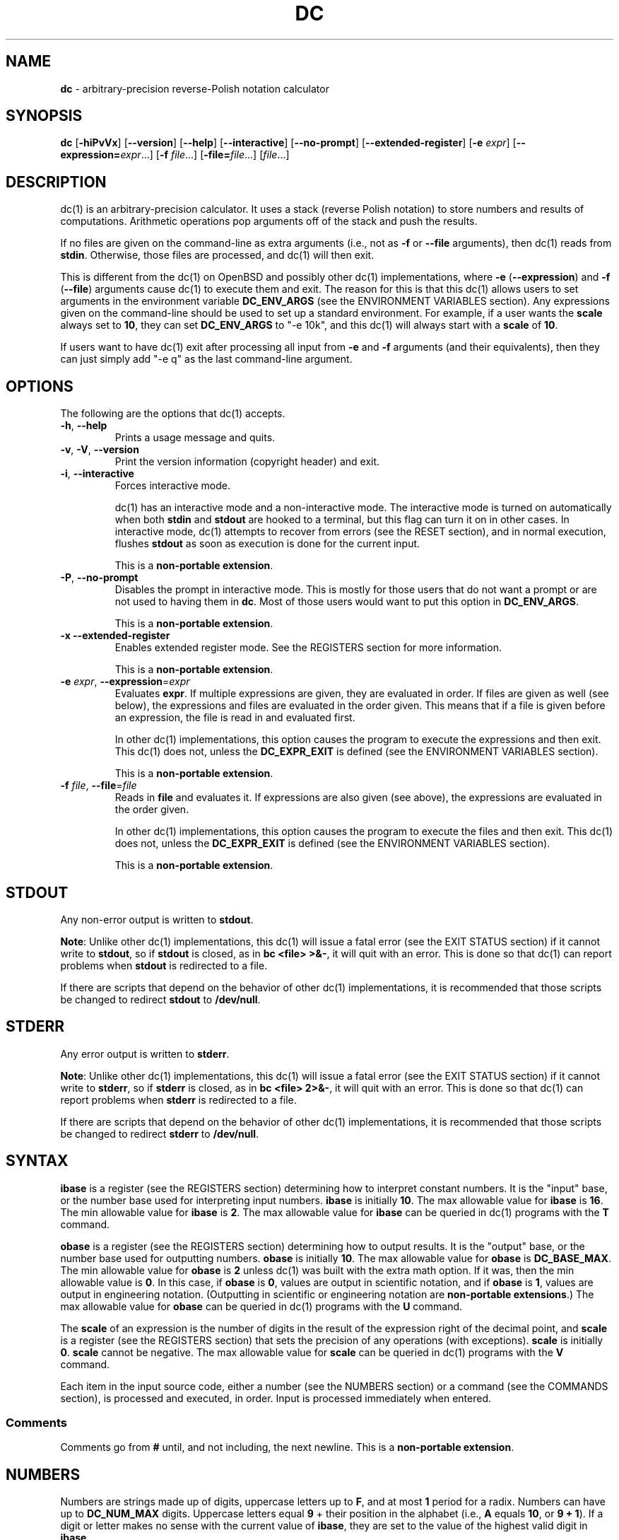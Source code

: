 .\" generated with Ronn/v0.7.3
.\" http://github.com/rtomayko/ronn/tree/0.7.3
.
.TH "DC" "1" "June 2019" "Gavin D. Howard" "General Commands Manual"
.
.SH "NAME"
\fBdc\fR \- arbitrary\-precision reverse\-Polish notation calculator
.
.SH "SYNOPSIS"
\fBdc\fR [\fB\-hiPvVx\fR] [\fB\-\-version\fR] [\fB\-\-help\fR] [\fB\-\-interactive\fR] [\fB\-\-no\-prompt\fR] [\fB\-\-extended\-register\fR] [\fB\-e\fR \fIexpr\fR] [\fB\-\-expression=\fR\fIexpr\fR\.\.\.] [\fB\-f\fR \fIfile\fR\.\.\.] [\fB\-file=\fR\fIfile\fR\.\.\.] [\fIfile\fR\.\.\.]
.
.SH "DESCRIPTION"
dc(1) is an arbitrary\-precision calculator\. It uses a stack (reverse Polish notation) to store numbers and results of computations\. Arithmetic operations pop arguments off of the stack and push the results\.
.
.P
If no files are given on the command\-line as extra arguments (i\.e\., not as \fB\-f\fR or \fB\-\-file\fR arguments), then dc(1) reads from \fBstdin\fR\. Otherwise, those files are processed, and dc(1) will then exit\.
.
.P
This is different from the dc(1) on OpenBSD and possibly other dc(1) implementations, where \fB\-e\fR (\fB\-\-expression\fR) and \fB\-f\fR (\fB\-\-file\fR) arguments cause dc(1) to execute them and exit\. The reason for this is that this dc(1) allows users to set arguments in the environment variable \fBDC_ENV_ARGS\fR (see the ENVIRONMENT VARIABLES section)\. Any expressions given on the command\-line should be used to set up a standard environment\. For example, if a user wants the \fBscale\fR always set to \fB10\fR, they can set \fBDC_ENV_ARGS\fR to "\-e 10k", and this dc(1) will always start with a \fBscale\fR of \fB10\fR\.
.
.P
If users want to have dc(1) exit after processing all input from \fB\-e\fR and \fB\-f\fR arguments (and their equivalents), then they can just simply add "\-e q" as the last command\-line argument\.
.
.SH "OPTIONS"
The following are the options that dc(1) accepts\.
.
.TP
\fB\-h\fR, \fB\-\-help\fR
Prints a usage message and quits\.
.
.TP
\fB\-v\fR, \fB\-V\fR, \fB\-\-version\fR
Print the version information (copyright header) and exit\.
.
.TP
\fB\-i\fR, \fB\-\-interactive\fR
Forces interactive mode\.
.
.IP
dc(1) has an interactive mode and a non\-interactive mode\. The interactive mode is turned on automatically when both \fBstdin\fR and \fBstdout\fR are hooked to a terminal, but this flag can turn it on in other cases\. In interactive mode, dc(1) attempts to recover from errors (see the RESET section), and in normal execution, flushes \fBstdout\fR as soon as execution is done for the current input\.
.
.IP
This is a \fBnon\-portable extension\fR\.
.
.TP
\fB\-P\fR, \fB\-\-no\-prompt\fR
Disables the prompt in interactive mode\. This is mostly for those users that do not want a prompt or are not used to having them in \fBdc\fR\. Most of those users would want to put this option in \fBDC_ENV_ARGS\fR\.
.
.IP
This is a \fBnon\-portable extension\fR\.
.
.TP
\fB\-x\fR \fB\-\-extended\-register\fR
Enables extended register mode\. See the REGISTERS section for more information\.
.
.IP
This is a \fBnon\-portable extension\fR\.
.
.TP
\fB\-e\fR \fIexpr\fR, \fB\-\-expression\fR=\fIexpr\fR
Evaluates \fBexpr\fR\. If multiple expressions are given, they are evaluated in order\. If files are given as well (see below), the expressions and files are evaluated in the order given\. This means that if a file is given before an expression, the file is read in and evaluated first\.
.
.IP
In other dc(1) implementations, this option causes the program to execute the expressions and then exit\. This dc(1) does not, unless the \fBDC_EXPR_EXIT\fR is defined (see the ENVIRONMENT VARIABLES section)\.
.
.IP
This is a \fBnon\-portable extension\fR\.
.
.TP
\fB\-f\fR \fIfile\fR, \fB\-\-file\fR=\fIfile\fR
Reads in \fBfile\fR and evaluates it\. If expressions are also given (see above), the expressions are evaluated in the order given\.
.
.IP
In other dc(1) implementations, this option causes the program to execute the files and then exit\. This dc(1) does not, unless the \fBDC_EXPR_EXIT\fR is defined (see the ENVIRONMENT VARIABLES section)\.
.
.IP
This is a \fBnon\-portable extension\fR\.
.
.SH "STDOUT"
Any non\-error output is written to \fBstdout\fR\.
.
.P
\fBNote\fR: Unlike other dc(1) implementations, this dc(1) will issue a fatal error (see the EXIT STATUS section) if it cannot write to \fBstdout\fR, so if \fBstdout\fR is closed, as in \fBbc <file> >&\-\fR, it will quit with an error\. This is done so that dc(1) can report problems when \fBstdout\fR is redirected to a file\.
.
.P
If there are scripts that depend on the behavior of other dc(1) implementations, it is recommended that those scripts be changed to redirect \fBstdout\fR to \fB/dev/null\fR\.
.
.SH "STDERR"
Any error output is written to \fBstderr\fR\.
.
.P
\fBNote\fR: Unlike other dc(1) implementations, this dc(1) will issue a fatal error (see the EXIT STATUS section) if it cannot write to \fBstderr\fR, so if \fBstderr\fR is closed, as in \fBbc <file> 2>&\-\fR, it will quit with an error\. This is done so that dc(1) can report problems when \fBstderr\fR is redirected to a file\.
.
.P
If there are scripts that depend on the behavior of other dc(1) implementations, it is recommended that those scripts be changed to redirect \fBstderr\fR to \fB/dev/null\fR\.
.
.SH "SYNTAX"
\fBibase\fR is a register (see the REGISTERS section) determining how to interpret constant numbers\. It is the "input" base, or the number base used for interpreting input numbers\. \fBibase\fR is initially \fB10\fR\. The max allowable value for \fBibase\fR is \fB16\fR\. The min allowable value for \fBibase\fR is \fB2\fR\. The max allowable value for \fBibase\fR can be queried in dc(1) programs with the \fBT\fR command\.
.
.P
\fBobase\fR is a register (see the REGISTERS section) determining how to output results\. It is the "output" base, or the number base used for outputting numbers\. \fBobase\fR is initially \fB10\fR\. The max allowable value for \fBobase\fR is \fBDC_BASE_MAX\fR\. The min allowable value for \fBobase\fR is \fB2\fR unless dc(1) was built with the extra math option\. If it was, then the min allowable value is \fB0\fR\. In this case, if \fBobase\fR is \fB0\fR, values are output in scientific notation, and if \fBobase\fR is \fB1\fR, values are output in engineering notation\. (Outputting in scientific or engineering notation are \fBnon\-portable extensions\fR\.) The max allowable value for \fBobase\fR can be queried in dc(1) programs with the \fBU\fR command\.
.
.P
The \fBscale\fR of an expression is the number of digits in the result of the expression right of the decimal point, and \fBscale\fR is a register (see the REGISTERS section) that sets the precision of any operations (with exceptions)\. \fBscale\fR is initially \fB0\fR\. \fBscale\fR cannot be negative\. The max allowable value for \fBscale\fR can be queried in dc(1) programs with the \fBV\fR command\.
.
.P
Each item in the input source code, either a number (see the NUMBERS section) or a command (see the COMMANDS section), is processed and executed, in order\. Input is processed immediately when entered\.
.
.SS "Comments"
Comments go from \fB#\fR until, and not including, the next newline\. This is a \fBnon\-portable extension\fR\.
.
.SH "NUMBERS"
Numbers are strings made up of digits, uppercase letters up to \fBF\fR, and at most \fB1\fR period for a radix\. Numbers can have up to \fBDC_NUM_MAX\fR digits\. Uppercase letters equal \fB9\fR + their position in the alphabet (i\.e\., \fBA\fR equals \fB10\fR, or \fB9 + 1\fR)\. If a digit or letter makes no sense with the current value of \fBibase\fR, they are set to the value of the highest valid digit in \fBibase\fR\.
.
.P
Single\-character numbers (i\.e\., \fBA\fR) take the value that they would have if they were valid digits, regardless of the value of \fBibase\fR\. This means that \fBA\fR always equals decimal \fB10\fR and \fBF\fR always equals decimal \fB15\fR\.
.
.P
In addition, if dc(1) was built with the extra math option, it accepts numbers in scientific notation\. For dc(1), an example is \fB1\.89237e9\fR, which is equal to \fB1892370000\fR\. Negative exponents are also allowed, so \fB4\.2890e_3\fR is equal to \fB0\.0042890\fR\.
.
.P
\fBWARNING\fR: Both the number and the exponent in scientific notation are interpreted according to the current \fBibase\fR, but the number is still multiplied by \fB10^exponent\fR regardless of the current \fBibase\fR\. For example, if \fBibase\fR is \fB16\fR and dc(1) is given the number string \fB"FFeA"\fR, the resulting decimal number will be \fB2550000000000\fR, and if dc(1) is given the number string \fB"10e_4"\fR, the resulting decimal number will be \fB0\.0016\fR\.
.
.P
Accepting input as scientific notation is a \fBnon\-portable extension\fR\.
.
.SH "COMMANDS"
The valid commands are listed below\.
.
.SS "Printing"
These commands are used for printing\.
.
.P
Note that if dc(1) has been built with the extra math option enabled, both scientific notation and engineering notation are available for printing numbers\. Scientific notation is activated by assigning \fB0\fR to \fBobase\fR using \fB0o\fR (in any other context, an \fBobase\fR of \fB0\fR is invalid), and engineering notation is activated by assigning \fB1\fR to \fBobase\fR using \fB1o\fR (which is also invalid in any other context)\. To deactivate them, just assign a different value to \fBobase\fR\.
.
.P
Printing numbers in scientific notation and/or engineering notation is a \fBnon\-portable extension\fR\.
.
.TP
\fBp\fR
Prints the value on top of the stack, whether number or string, and prints a newline after\.
.
.IP
This does not alter the stack\.
.
.TP
\fBn\fR
Prints the value on top of the tack, whether number or string, and pops it off of the stack\.
.
.TP
\fBP\fR
Pops a value off the stack\.
.
.IP
If the value is a number, it is truncated and the result\'s absolute value is printed as though \fBobase\fR is \fBUCHAR_MAX + 1\fR and each digit is interpreted as an ASCII character, making it a byte stream\.
.
.IP
If the value is a string, it is printed without a trailing newline\.
.
.IP
This is a \fBnon\-portable extension\fR\.
.
.TP
\fBf\fR
Prints the entire contents of the stack, in order from newest to oldest, without altering anything\.
.
.IP
Users should use this command when they get lost\.
.
.SS "Arithmetic"
These are the commands used for arithmetic\.
.
.TP
\fB+\fR
The top two values are popped off the stack, added, and the result is pushed onto the stack\. The result\'s \fBscale\fR is equal to the max \fBscale\fR of both operands\.
.
.TP
\fB\-\fR
The top two values are popped off the stack, subtracted, and the result is pushed onto the stack\. The result\'s \fBscale\fR is equal to the max \fBscale\fR of both operands\.
.
.TP
\fB*\fR
The top two values are popped off the stack, multiplied, and the result is pushed onto the stack\. If \fBa\fR is the \fBscale\fR of the first expression and \fBb\fR is the \fBscale\fR of the second expression, the \fBscale\fR of the result is equal to \fBmin(a+b,max(scale,a,b))\fR where \fBmin\fR and \fBmax\fR return the obvious values\.
.
.TP
\fB/\fR
The top two values are popped off the stack, divided, and the result is pushed onto the stack\. The result\'s \fBscale\fR is equal to \fBscale\fR\.
.
.TP
\fB%\fR
The top two values are popped off the stack, remaindered, and the result is pushed onto the stack\.
.
.IP
Remaindering is equivalent to 1) Computing \fBa/b\fR to current \fBscale\fR, and 2) Using the result of step 1 to calculate \fBa\-(a/b)*b\fR to \fBscale\fR \fBmax(scale + scale(b), scale(a))\fR\.
.
.TP
\fB~\fR
The top two values are popped off the stack, divided and remaindered, and the results (divided first, remainder second) are pushed onto the stack\. This is equivalent to \fBx y / x y %\fR except that \fBx\fR and \fBy\fR are only evaluated once\.
.
.IP
This is a \fBnon\-portable extension\fR\.
.
.TP
\fB^\fR
The top two values are popped off the stack, the second is raised to the power of the first, and the result is pushed onto the stack\.
.
.IP
The first value popped off the stack must be an integer\.
.
.TP
\fBv\fR
The top value is popped off the stack, its square root is computed, and the result is pushed onto the stack\. The result\'s \fBscale\fR is equal to \fBscale\fR\.
.
.TP
\fB_\fR
If this command \fIimmediately\fR precedes a number (i\.e\., no spaces or other commands), then that number is input as a negative number\.
.
.IP
Otherwise, the top value on the stack is popped and copied, and the copy is negated and pushed onto the stack\. This behavior without a number is a \fBnon\-portable extension\fR\.
.
.TP
\fBb\fR
The top value is popped off the stack and its absolute value is pushed onto the stack\.
.
.IP
This is a \fBnon\-portable extension\fR\.
.
.TP
\fB|\fR
The top three values are popped off the stack, a modular exponentiation is computed, and the result is pushed onto the stack\.
.
.IP
The first value popped is used as the reduction modulus and must be an integer and non\-zero\. The second value popped is used as the exponent and must be an integer and non\-negative\. The third value popped is the base and must be an integer\.
.
.IP
This is a \fBnon\-portable extension\fR\.
.
.TP
\fB$\fR
The top value is popped off the stack and copied, and the copy is truncated and pushed onto the stack\.
.
.IP
This is a \fBnon\-portable extension\fR\.
.
.TP
\fB@\fR
The top two values are popped off the stack, and the second\'s precision is set to the value of the first, whether by truncation or extension\.
.
.IP
The first value must be an integer and non\-negative\.
.
.IP
This is a \fBnon\-portable extension\fR\.
.
.TP
\fBH\fR
The top two values are popped off the stack, and the second is shifted left (radix shifted right) to the value of the first\.
.
.IP
The first value must be an integer and non\-negative\.
.
.IP
This is a \fBnon\-portable extension\fR\.
.
.TP
\fBh\fR
The top two values are popped off the stack, and the second is shifted right (radix shifted left) to the value of the first\.
.
.IP
The first value must be an integer and non\-negative\.
.
.IP
This is a \fBnon\-portable extension\fR\.
.
.TP
\fBG\fR
The top two values are popped off of the stack, they are compared, and a \fB1\fR is pushed if they are equal, or \fB0\fR otherwise\.
.
.IP
This is a \fBnon\-portable extension\fR\.
.
.TP
\fBN\fR
The top value is popped off of the stack, and if it a \fB0\fR, a \fB1\fR is pushed; otherwise, a \fB0\fR is pushed\.
.
.IP
This is a \fBnon\-portable extension\fR\.
.
.TP
\fB(\fR
The top two values are popped off of the stack, they are compared, and a \fB1\fR is pushed if the first is less than the second, or \fB0\fR otherwise\.
.
.IP
This is a \fBnon\-portable extension\fR\.
.
.TP
\fB{\fR
The top two values are popped off of the stack, they are compared, and a \fB1\fR is pushed if the first is less than or equal to the second, or \fB0\fR otherwise\.
.
.IP
This is a \fBnon\-portable extension\fR\.
.
.TP
\fB)\fR
The top two values are popped off of the stack, they are compared, and a \fB1\fR is pushed if the first is greater than the second, or \fB0\fR otherwise\.
.
.IP
This is a \fBnon\-portable extension\fR\.
.
.TP
\fB}\fR
The top two values are popped off of the stack, they are compared, and a \fB1\fR is pushed if the first is greater than or equal to the second, or \fB0\fR otherwise\.
.
.IP
This is a \fBnon\-portable extension\fR\.
.
.SS "Stack Control"
These commands control the stack\.
.
.TP
\fBc\fR
Removes all items from ("clears") the stack\.
.
.TP
\fBd\fR
Copies the item on top of the stack ("duplicates") and pushes the copy onto the stack\.
.
.TP
\fBr\fR
Swaps ("reverses") the two top items on the stack\.
.
.TP
\fBR\fR
Pops ("removes") the top value from the stack\.
.
.SS "Register Control"
These commands control registers (see the REGISTERS section)\.
.
.TP
\fBs\fR\fIr\fR
Pops the value off the top of the stack and stores it into register \fBr\fR\.
.
.TP
\fBl\fR\fIr\fR
Copies the value in register \fBr\fR and pushes it onto the stack\. This does not alter the contents of \fBr\fR\.
.
.TP
\fBS\fR\fIr\fR
Pops the value off the top of the (main) stack and pushes it onto the stack of register \fBr\fR\. The previous value of the register becomes inaccessible\.
.
.TP
\fBL\fR\fIr\fR
Pops the value off the top of register \fBr\fR\'s stack and push it onto the main stack\. The previous value in register \fBr\fR\'s stack, if any, is now accessible via the \fBl\fR\fIr\fR command\.
.
.SS "Parameters"
These commands control the values of \fBibase\fR, \fBobase\fR, and \fBscale\fR (see the SYNTAX section)\.
.
.TP
\fBi\fR
Pops the value off of the top of the stack and uses it to set \fBibase\fR, which must be between \fB2\fR and \fB16\fR, inclusive\.
.
.IP
If the value on top of the stack has any \fBscale\fR, the \fBscale\fR is ignored\.
.
.TP
\fBo\fR
Pops the value off of the top of the stack and uses it to set \fBobase\fR, which must be between \fB2\fR and \fBDC_BASE_MAX\fR, inclusive (see bc(1))\. The value can be either \fB0\fR or \fB1\fR if dc(1) was built with the extra math option\.
.
.IP
If the value on top of the stack has any \fBscale\fR, the \fBscale\fR is ignored\.
.
.TP
\fBk\fR
Pops the value off of the top of the stack and uses it to set \fBscale\fR, which must be non\-negative\.
.
.IP
If the value on top of the stack has any \fBscale\fR, the \fBscale\fR is ignored\.
.
.TP
\fBI\fR
Pushes the current value of \fBibase\fR onto the main stack\.
.
.TP
\fBO\fR
Pushes the current value of \fBobase\fR onto the main stack\.
.
.TP
\fBK\fR
Pushes the current value of \fBscale\fR onto the main stack\.
.
.TP
\fBT\fR
Pushes the maximum allowable value of \fBibase\fR onto the main stack\.
.
.IP
This is a \fBnon\-portable extension\fR\.
.
.TP
\fBU\fR
Pushes the maximum allowable value of \fBobase\fR onto the main stack\.
.
.IP
This is a \fBnon\-portable extension\fR\.
.
.TP
\fBV\fR
Pushes the maximum allowable value of \fBscale\fR onto the main stack\.
.
.IP
This is a \fBnon\-portable extension\fR\.
.
.SS "Strings"
The following commands control strings\.
.
.P
dc(1) can work with both numbers and strings, and registers (see the REGISTERS section) can hold both strings and numbers\. dc(1) always knows whether a register\'s contents are a string or a number\.
.
.P
While arithmetic operations have to have numbers, and will print an error if given a string, other commands accept strings\.
.
.P
Strings can also be executed as macros\. For example, if the string \fB[1pR]\fR is executed as a macro, then the code \fB1pR\fR is executed, meaning that the \fB1\fR will be printed with a newline after and then popped from the stack\.
.
.TP
\fB[\fR\fIcharacters\fR\fB]\fR
Makes a string containing \fBcharacters\fR and pushes it onto the stack\.
.
.IP
If there are brackets (\fB[\fR and \fB]\fR) in the string, then they must be balanced\. Unbalanced brackets can be escaped using a backslash (\fB\e\fR) character\.
.
.IP
If there is a backslash character in the string, the character after it (even another backslash) is put into the string verbatim, but the (first) backslash is not\.
.
.TP
\fBa\fR
The value on top of the stack is popped\.
.
.IP
If it is a number, it is truncated and its absolute value is taken\. The result mod \fBUCHAR_MAX + 1\fR is calculated\. If that result is \fB0\fR, push an empty string; otherwise, push a one\-character string where the character is the result of the mod interpreted as an ASCII character\.
.
.IP
If it is a string, then a new string is made\. If the original string is empty, the new string is empty\. If it is not, then the first character of the original string is used to create the new string as a one\-character string\. The new string is then pushed onto the stack\.
.
.IP
This is a \fBnon\-portable extension\fR\.
.
.TP
\fBx\fR
Pops a value off of the top of the stack\.
.
.IP
If it is a number, it is pushed onto the stack\.
.
.IP
If it is a string, it is executed as a macro\.
.
.IP
This behavior is the norm whenever a macro is executed, whether by this command or by the conditional execution commands below\.
.
.TP
\fB>\fR\fIr\fR
Pops two values off of the stack that must be numbers and compares them\. If the first value is greater than the second, then the contents of register \fBr\fR are executed\.
.
.IP
For example, \fB0 1>a\fR will execute the contents of register \fBa\fR, and \fB1 0>a\fR will not\.
.
.TP
\fB>\fR\fIr\fR\fBe\fR\fIs\fR
Like the above, but will execute register \fBs\fR if the comparison fails\.
.
.IP
This is a \fBnon\-portable extension\fR\.
.
.TP
\fB!>\fR\fIr\fR
Pops two values off of the stack that must be numbers and compares them\. If the first value is not greater than the second (less than or equal to), then the contents of register \fBr\fR are executed\.
.
.TP
\fB!>\fR\fIr\fR\fBe\fR\fIs\fR
Like the above, but will execute register \fBs\fR if the comparison fails\.
.
.IP
This is a \fBnon\-portable extension\fR\.
.
.TP
\fB<\fR\fIr\fR
Pops two values off of the stack that must be numbers and compares them\. If the first value is less than the second, then the contents of register \fBr\fR are executed\.
.
.TP
\fB<\fR\fIr\fR\fBe\fR\fIs\fR
Like the above, but will execute register \fBs\fR if the comparison fails\.
.
.IP
This is a \fBnon\-portable extension\fR\.
.
.TP
\fB!<\fR\fIr\fR
Pops two values off of the stack that must be numbers and compares them\. If the first value is not less than the second (greater than or equal to), then the contents of register \fBr\fR are executed\.
.
.TP
\fB!<\fR\fIr\fR\fBe\fR\fIs\fR
Like the above, but will execute register \fBs\fR if the comparison fails\.
.
.IP
This is a \fBnon\-portable extension\fR\.
.
.TP
\fB=\fR\fIr\fR
Pops two values off of the stack that must be numbers and compares them\. If the first value is equal to the second (greater than or equal to), then the contents of register \fBr\fR are executed\.
.
.TP
\fB=\fR\fIr\fR\fBe\fR\fIs\fR
Like the above, but will execute register \fBs\fR if the comparison fails\.
.
.IP
This is a \fBnon\-portable extension\fR\.
.
.TP
\fB!=\fR\fIr\fR
Pops two values off of the stack that must be numbers and compares them\. If the first value is not equal to the second (greater than or equal to), then the contents of register \fBr\fR are executed\.
.
.TP
\fB!=\fR\fIr\fR\fBe\fR\fIs\fR
Like the above, but will execute register \fBs\fR if the comparison fails\.
.
.IP
This is a \fBnon\-portable extension\fR\.
.
.TP
\fB?\fR
Reads a line from the \fBstdin\fR and executes it\. This is to allow macros to request input from users\.
.
.TP
\fBq\fR
During execution of a macro, this exits that macro\'s execution and the execution of the macro that executed it\. If there are no macros, or only one macro executing, dc(1) exits\.
.
.TP
\fBQ\fR
Pops a value from the stack which must be non\-negative and is used the number of macro executions to pop off of the execution stack\. If the number of levels to pop is greater than the number of executing macros, dc(1) exits\.
.
.SS "Status"
These commands query status of the stack or its top value\.
.
.TP
\fBZ\fR
Pops a value off of the stack\.
.
.IP
If it is a number, calculates the number of significant decimal digits it has and pushes the result\.
.
.IP
If it is a string, pushes the number of characters the string has\.
.
.TP
\fBX\fR
Pops a value off of the stack\.
.
.IP
If it is a number, pushes the \fBscale\fR of the value onto the stack\.
.
.IP
If it is a string, pushes \fB0\fR\.
.
.TP
\fBz\fR
Pushes the current stack depth (before execution of this command)\.
.
.SS "Arrays"
These commands manipulate arrays\.
.
.TP
\fB:\fR\fIr\fR
Pops the top two values off of the stack\. The second value will be stored in the array \fBr\fR (see the REGISTERS section), indexed by the first value\.
.
.TP
\fB;\fR\fIr\fR
Pops the value on top of the stack and uses it as an index into the array \fBr\fR\. The selected value is then pushed onto the stack\.
.
.SH "REGISTERS"
Registers are names that can store strings, numbers, and arrays\. (Number/string registers do not interfere with array registers\.)
.
.P
Each register is also its own stack, so the current register value is the top of the register\'s stack\. All registers, when first referenced, have one value (\fB0\fR) in their stack\.
.
.P
In non\-extended register mode, a register name is just the single character that follows any command that needs a register name\. The only exception is a newline (\fB\'\en\'\fR); it is a parse error for a newline to be used as a register name\.
.
.SS "Extended Register Mode"
Unlike most other dc(1) implentations, this dc(1) provides nearly unlimited amounts of registers, if extended register mode is enabled\.
.
.P
If extended register mode is enabled (\fB\-x\fR or \fB\-\-extended\-register\fR command\-line arguments are given), then normal single character registers are used \fB\fIunless\fR\fR the character immediately following a command that needs a register name is a space (according to \fBisspace()\fR) and not a newline (\fB\'\en\'\fR)\.
.
.P
In that case, the register name is found according to the regex \fB[a\-z][a\-z0\-9_]*\fR (like bc(1)), and it is a parse error if the next non\-space characters do not match that regex\.
.
.SH "RESET"
When dc(1) encounters an error or a signal that it has a non\-default handler for, it resets\. This means that several things happen\.
.
.P
First, any macros that are executing are stopped and popped off the stack\. The behavior is not unlike that of exceptions in programming languages\. Then the execution point is set so that any code waiting to execute (after all functions returned) is skipped\.
.
.P
Thus, when dc(1) resets, it skips any remaining code waiting to be executed\. Then, if it is interactive mode, and the error was not a fatal error (see the EXIT STATUS section), it asks for more input; otherwise, it exits with the appropriate return code\.
.
.SH "PERFORMANCE"
Most dc(1) implementations use \fBchar\fR types to calculate the value of \fB1\fR decimal digit at a time, but that can be slow\. This dc(1) does something different\.
.
.P
It uses large integers to calculate more than \fB1\fR decimal digit at a time\. If built in a environment where \fBDC_LONG_BIT\fR (see the LIMITS section) is \fB64\fR, then each integer has \fB9\fR decimal digits\. If built in an environment where \fBDC_LONG_BIT\fR is \fB32\fR then each integer has \fB4\fR decimal digits\. This value (the number of decimal digits per large integer) is called \fBDC_BASE_DIGS\fR\.
.
.P
In addition, this dc(1) uses an even larger integer for overflow checking\. This integer type depends on the value of \fBDC_LONG_BIT\fR, but is always at least twice as large as the integer type used to store digits\.
.
.SH "LIMITS"
The following are the limits on dc(1):
.
.TP
\fBDC_LONG_BIT\fR
The number of bits in the \fBlong\fR type in the environment where dc(1) was built\. This determines how many decimal digits can be stored in a single large integer (see the PERFORMANCE section)\.
.
.TP
\fBDC_BASE_DIGS\fR
The number of decimal digits per large integer (see the PERFORMANCE section)\. Depends on \fBDC_LONG_BIT\fR\.
.
.TP
\fBDC_BASE_POW\fR
The max decimal number that each large integer can store (see \fBDC_BASE_DIGS\fR) plus \fB1\fR\. Depends on \fBDC_BASE_DIGS\fR\.
.
.TP
\fBDC_OVERFLOW_MAX\fR
The max number that the overflow type (see the PERFORMANCE section) can hold\. Depends on \fBDC_LONG_BIT\fR\.
.
.TP
\fBDC_BASE_DIGS\fR
The number of decimal digits per large integer (see the PERFORMANCE section)\.
.
.TP
\fBDC_BASE_MAX\fR
The maximum output base\. Set at \fBDC_BASE_POW\fR\.
.
.TP
\fBDC_DIM_MAX\fR
The maximum size of arrays\. Set at \fBSIZE_MAX\-1\fR\.
.
.TP
\fBDC_SCALE_MAX\fR
The maximum \fBscale\fR\. Set at \fBDC_OVERFLOW_MAX\-1\fR\.
.
.TP
\fBDC_STRING_MAX\fR
The maximum length of strings\. Set at \fBDC_OVERFLOW_MAX\-1\fR\.
.
.TP
\fBDC_NAME_MAX\fR
The maximum length of identifiers\. Set at \fBDC_OVERFLOW_MAX\-1\fR\.
.
.TP
\fBDC_NUM_MAX\fR
The maximum length of a number (in decimal digits), which includes digits after the decimal point\. Set at \fBDC_OVERFLOW_MAX\-1\fR\.
.
.TP
Exponent
The maximum allowable exponent (positive or negative)\. Set at \fBDC_OVERFLOW_MAX\fR\.
.
.TP
Number of vars
The maximum number of vars/arrays\. Set at \fBSIZE_MAX\-1\fR\.
.
.P
These limits are meant to be effectively non\-existent; the limits are so large (at least on 64\-bit machines) that there should not be any point at which they become a problem\. In fact, memory should be exhausted before these limits should be hit\.
.
.SH "ENVIRONMENT VARIABLES"
dc(1) recognizes the following environment variables:
.
.TP
\fBDC_ENV_ARGS\fR
This is another way to give command\-line arguments to dc(1)\. They should be in the same format as all other command\-line arguments\. These are always processed first, so any files given in \fBDC_ENV_ARGS\fR will be processed before files given on the command\-line\. This gives the user the ability to set up "standard" options and files to be used at every invocation\. The most useful thing for such files to contain would be useful functions that the user might want every time dc(1) runs\. Another use would be to use the \fB\-e\fR option to set \fBscale\fR to a value other than \fB0\fR\.
.
.TP
\fBDC_LINE_LENGTH\fR
If this environment variable exists and contains an integer that is greater than \fB1\fR and is less than \fBUINT16_MAX\fR (\fB2^16\-1\fR), dc(1) will output lines to that length, including the backslash newline combo\. The default line length is \fB70\fR\.
.
.TP
\fBDC_EXPR_EXIT\fR
If this variable exists (no matter the contents), dc(1) will exit immediately after executing expressions and files given by the \fB\-e\fR and/or \fB\-f\fR command\-line options (and any equivalents)\.
.
.SH "EXIT STATUS"
dc(1) returns the following exit statuses:
.
.TP
\fB0\fR
No error\.
.
.TP
\fB1\fR
A math error occurred\. This follows standard practice of using \fB1\fR for expected errors, since math errors will happen in the process of normal execution\.
.
.IP
Math errors include divide by \fB0\fR, taking the square root of a negative number, attempting to convert a negative number to a hardware integer, overflow when converting a number to a hardware integer, and attempting to use a non\-integer where an integer is required\.
.
.IP
Converting to a hardware integer happens for the second operand of the power (\fB^\fR), places (\fB@\fR), left shift (\fBH\fR), and right shift (\fBh\fR) operators\.
.
.TP
\fB2\fR
A parse error occurred\.
.
.IP
Parse errors include unexpected \fBEOF\fR, using an invalid character, failing to find the end of a string or comment, and using a token where it\'s invalid\.
.
.TP
\fB3\fR
A runtime error occurred\.
.
.IP
Runtime errors include assigning an invalid number to \fBibase\fR, \fBobase\fR, or \fBscale\fR; give a bad expression to a \fBread()\fR call, calling \fBread()\fR inside of a \fBread()\fR call, type errors, and attempting an operation when the stack has too few elements\.
.
.TP
\fB4\fR
A fatal error occurred\.
.
.IP
Fatal errors include memory allocation errors, I/O errors, failing to open files, attempting to use files that do not have only ASCII characters (dc(1) only accepts ASCII characters), attempting to open a directory as a file, and giving invalid command\-line options\.
.
.P
The exit status \fB4\fR is special; when a fatal error occurs, dc(1) always exits and returns \fB4\fR, no matter what mode dc(1) is in\.
.
.P
The other statuses will only be returned when dc(1) is not in interactive mode, since dc(1) resets its state (see the RESET section) and accepts more input when one of those errors occurs in interactive mode\. This is also the case when interactive mode is forced by the \fB\-i\fR option\.
.
.P
These exit statuses allow dc(1) to be used in shell scripting with error checking, and its normal behavior can be forced by using \fB\-i\fR\.
.
.SH "SIGNAL HANDLING"
If dc(1) has been compiled with the signal handling, sending a \fBSIGINT\fR will cause dc(1) to stop execution of the current input and reset (see the RESET section), asking for more input\.
.
.P
Otherwise, \fBSIGTERM\fR and \fBSIGQUIT\fR cause dc(1) to clean up and exit, and it uses the default handler for all other signals\.
.
.P
If dc(1) has not been compiled with signal handling, it uses the default signal handlers for all signals\.
.
.SH "COMMAND LINE HISTORY"
dc(1) supports interactive command\-line editing, if compiled with the history option enabled\. If \fBstdin\fR is hooked to a terminal, it is enabled\. Previous lines can be recalled and edited with the arrow keys\.
.
.SH "LOCALES"
This dc(1) ships with support for adding error messages for different locales\.
.
.SH "SEE ALSO"
bc(1)
.
.SH "STANDARDS"
The dc(1) utility operators are compliant with the operators in the bc(1) IEEE Std 1003\.1\-2017 (“POSIX\.1\-2017”) \fIhttps://pubs\.opengroup\.org/onlinepubs/9699919799/utilities/bc\.html\fR specification\.
.
.SH "AUTHOR"
This dc(1) was made from scratch by Gavin D\. Howard\.
.
.SH "BUGS"
None are known\. Report bugs at https://github\.com/gavinhoward/bc\.
